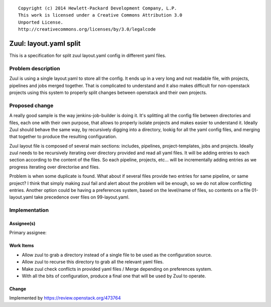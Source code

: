 ::

  Copyright (c) 2014 Hewlett-Packard Development Company, L.P.
  This work is licensed under a Creative Commons Attribution 3.0
  Unported License.
  http://creativecommons.org/licenses/by/3.0/legalcode

=======================
Zuul: layout.yaml split
=======================

This is a specification for split zuul layout.yaml config
in different yaml files.

Problem description
===================

Zuul is using a single layout.yaml to store all the config.
It ends up in a very long and not readable file, with projects,
pipelines and jobs merged together. That is complicated
to understand and it also makes difficult for non-openstack
projects using this system to properly split changes between
openstack and their own projects.

Proposed change
===============

A really good sample is the way jenkins-job-builder is doing
it. It's splitting all the config file between directories
and files, each one with their own purpose, that allows to
properly isolate projects and makes easier to understand it.
Ideally Zuul should behave the same way, by recursively
digging into a directory, lookig for all the yaml config files,
and merging that together to produce the resulting
configuration.

Zuul layout file is composed of several main sections: includes,
pipelines, project-templates, jobs and projects. Ideally zuul
needs to be recursively iterating over directory provided and
read all yaml files. It will be adding entries to each section
according to the content of the files. So each pipeline,
projects, etc... will be incrementally adding entries as we
progress iterating over directorise and files.

Problem is when some duplicate is found. What about if several
files provide two entries for same pipeline, or same project?
I think that simply making zuul fail and alert about the
problem will be enough, so we do not allow conflicting
entries. Another option could be having a preferences system,
based on the level/name of files, so contents on a file
01-layout.yaml take precedence over files on 99-layout.yaml.

Implementation
==============

Assignee(s)
-----------

Primary assignee:

Work Items
----------

* Allow zuul to grab a directory instead of a single file to
  be used as the configuration source.
* Allow zuul to recurse this directory to grab all the
  relevant yaml files.
* Make zuul check conflicts in provided yaml files / Merge
  depending on preferences system.
* With all the bits of configuration, produce a final one
  that will be used by Zuul to operate.

Change
------

Implemented by https://review.openstack.org/473764
